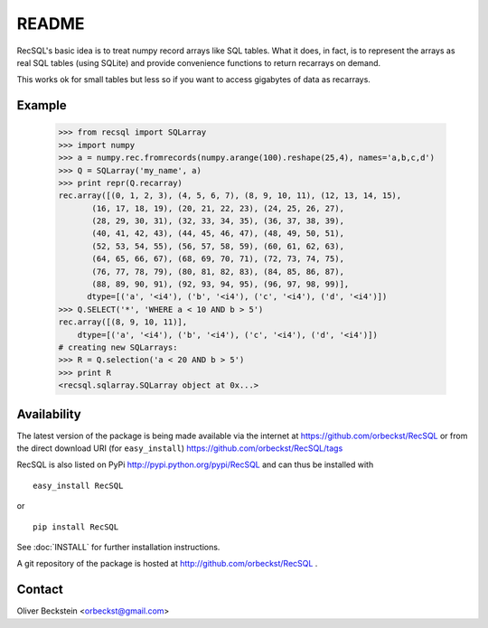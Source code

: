 =========
 README
=========

RecSQL's basic idea is to treat numpy record arrays like SQL
tables. What it does, in fact, is to represent the arrays as real SQL
tables (using SQLite) and provide convenience functions to return
recarrays on demand.

This works ok for small tables but less so if you want to access
gigabytes of data as recarrays.


Example
-------

  >>> from recsql import SQLarray
  >>> import numpy
  >>> a = numpy.rec.fromrecords(numpy.arange(100).reshape(25,4), names='a,b,c,d')
  >>> Q = SQLarray('my_name', a)
  >>> print repr(Q.recarray)
  rec.array([(0, 1, 2, 3), (4, 5, 6, 7), (8, 9, 10, 11), (12, 13, 14, 15),
	 (16, 17, 18, 19), (20, 21, 22, 23), (24, 25, 26, 27),
	 (28, 29, 30, 31), (32, 33, 34, 35), (36, 37, 38, 39),
	 (40, 41, 42, 43), (44, 45, 46, 47), (48, 49, 50, 51),
	 (52, 53, 54, 55), (56, 57, 58, 59), (60, 61, 62, 63),
	 (64, 65, 66, 67), (68, 69, 70, 71), (72, 73, 74, 75),
	 (76, 77, 78, 79), (80, 81, 82, 83), (84, 85, 86, 87),
	 (88, 89, 90, 91), (92, 93, 94, 95), (96, 97, 98, 99)], 
	dtype=[('a', '<i4'), ('b', '<i4'), ('c', '<i4'), ('d', '<i4')])
  >>> Q.SELECT('*', 'WHERE a < 10 AND b > 5')
  rec.array([(8, 9, 10, 11)], 
      dtype=[('a', '<i4'), ('b', '<i4'), ('c', '<i4'), ('d', '<i4')])
  # creating new SQLarrays:  
  >>> R = Q.selection('a < 20 AND b > 5')
  >>> print R
  <recsql.sqlarray.SQLarray object at 0x...>



Availability
------------

The latest version of the package is being made available via the
internet at https://github.com/orbeckst/RecSQL or from the direct
download URI (for ``easy_install``) https://github.com/orbeckst/RecSQL/tags

RecSQL is also listed on PyPi http://pypi.python.org/pypi/RecSQL and
can thus be installed with ::

  easy_install RecSQL

or ::

  pip install RecSQL

See :doc:`INSTALL` for further installation instructions.

A git repository of the package is hosted at
http://github.com/orbeckst/RecSQL .


Contact
-------

Oliver Beckstein <orbeckst@gmail.com>

